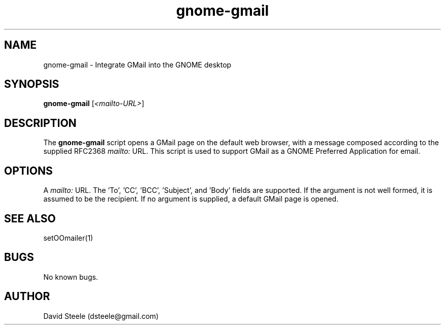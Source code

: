 .\" Copyright 2011-2014 David Steele <dsteele@gmail.com>
.\" This file is part of gnome-gmail
.\" Available under the terms of the GNU General Public License version 2 or later
.TH gnome-gmail 1 "12 February 2011" Linux "User Commands"
.SH NAME
gnome-gmail \- Integrate GMail into the GNOME desktop
.SH SYNOPSIS
\fBgnome-gmail\fP [\fI<mailto-URL>\fP]
.SH DESCRIPTION
The \fBgnome-gmail\fP script opens a GMail page on the default web browser, with a message composed according
to the supplied RFC2368 \fImailto:\fP URL. This script is used to support GMail as a GNOME Preferred Application for email.
.SH OPTIONS
A \fImailto:\fP URL. The 'To', 'CC', 'BCC', 'Subject', and 'Body' fields are supported. If the argument is
not well formed, it is assumed to be the recipient. If no argument is supplied, a default GMail page is opened.
.SH SEE ALSO
setOOmailer(1)
.SH BUGS
No known bugs.
.SH AUTHOR
David Steele (dsteele@gmail.com)
